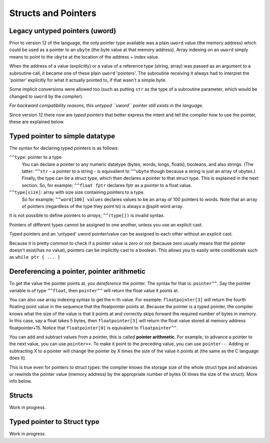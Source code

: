 .. _pointers:

====================
Structs and Pointers
====================


Legacy untyped pointers (uword)
-------------------------------

Prior to version 12 of the language, the only pointer type available was a plain ``uword`` value (the memory address)
which could be used as a pointer to an ``ubyte`` (the byte value at that memory address).
Array indexing on an ``uword`` simply means to point to the ``ubyte`` at the location of the address + index value.

When the address of a value (explicitly) or a value of a reference type (string, array) was passed as an argument to a subroutine call,
it became one of these plain ``uword`` 'pointers'. The subroutine receiving it always had to interpret the 'pointer'
explicitly for what it actually pointed to, if that wasn't a simple byte.

Some implicit conversions were allowed too (such as putting ``str`` as the type of a subroutine parameter,
which would be changed to ``uword`` by the compiler).

*For backward compatibility reasons, this untyped ``uword`` pointer still exists in the language.*

Since version 12 there now are *typed pointers* that better express the intent and tell the compiler how to use the pointer,
these are explained below.


Typed pointer to simple datatype
--------------------------------

The syntax for declaring typed pointers is as follows:

``^^type``: pointer to a type
    You can declare a pointer to any numeric datatype (bytes, words, longs, floats), booleans, and also strings.
    (The latter: ``^^str`` - a pointer to a string - is equivalient to ``^^ubyte`` though because a string is just an array of ubytes.)
    Finally, the type can be a struct type, which then declares a pointer to that struct type. This is explained in the next section.
    So, for example; ``^^float fptr`` declares fptr as a pointer to a float value.

``^^type[size]``: array with size size containing pointers to a type.
    So for example; ``^^word[100] values`` declares values to be an array of 100 pointers to words.
    Note that an array of pointers (regardless of the type they point to) is always a @split word array.

It is not possible to define pointers to *arrays*; ``^^(type[])`` is invalid syntax.

Pointers of different types cannot be assigned to one another, unless you use an explicit cast.

Typed pointers and an 'untyped' uword pointer/value can be assigned to each other without an explicit cast.

Because it is pretty common to check if a pointer value is zero or not (because zero usually means that the pointer doesn't exist/has no value),
pointers can be implicitly cast to a boolean. This allows you to easily write conditionals such as ``while ptr { ... }``


Dereferencing a pointer, pointer arithmetic
-------------------------------------------

To get the value the pointer points at, you *dereference* the pointer. The syntax for that is: ``pointer^^``.
Say the pointer variable is of type ``^^float``, then ``pointer^^`` will return the float value it points at.

You can also use array indexing syntax to get the n-th value. For example: ``floatpointer[3]`` will return the
fourth floating point value in the sequence that the floatpointer points at. Because the pointer is a typed pointer,
the compiler knows what the size of the value is that it points at and correctly skips forward the required number of bytes in memory.
In this case, say a float takes 5 bytes, then ``floatpointer[3]`` will return the float value stored at memory address floatpointer+15.
Notice that ``floatpointer[0]`` is equivalent to ``floatpointer^^``.

You can add and subtract values from a pointer, this is called **pointer arithmetic**.
For example, to advance a pointer to the next value, you can use ``pointer++``.
To make it point to the preceding value, you can use ``pointer--``.
Adding or subtracting X to a pointer will change the pointer by X times the size of the value it points at (the same as the C language does it).

This is true even for pointers to struct types: the compiler knows the storage size of the whole struct type and advances or rewinds
the pointer value (memory address) by the appropriate number of bytes (X times the size of the struct). More info below.


Structs
-------

Work in progress.


Typed pointer to Struct type
----------------------------

Work in progress.
